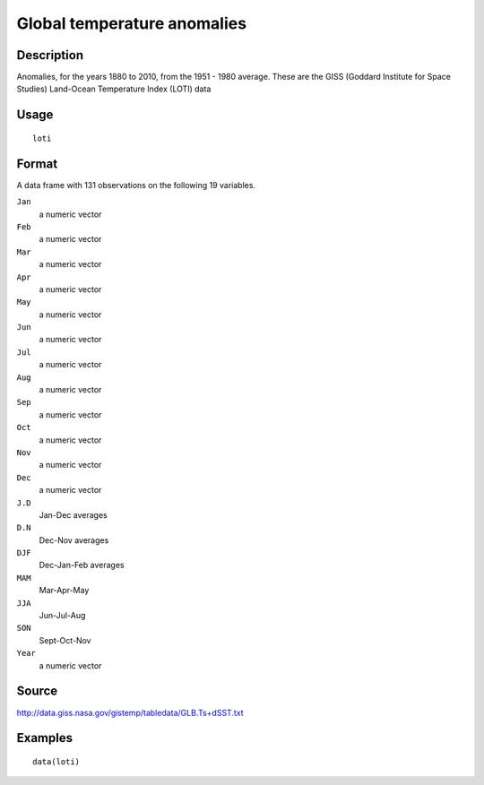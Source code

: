 +--------------------------------------+--------------------------------------+
| loti                                 |
| R Documentation                      |
+--------------------------------------+--------------------------------------+

Global temperature anomalies
----------------------------

Description
~~~~~~~~~~~

Anomalies, for the years 1880 to 2010, from the 1951 - 1980 average.
These are the GISS (Goddard Institute for Space Studies) Land-Ocean
Temperature Index (LOTI) data

Usage
~~~~~

::

    loti

Format
~~~~~~

A data frame with 131 observations on the following 19 variables.

``Jan``
    a numeric vector

``Feb``
    a numeric vector

``Mar``
    a numeric vector

``Apr``
    a numeric vector

``May``
    a numeric vector

``Jun``
    a numeric vector

``Jul``
    a numeric vector

``Aug``
    a numeric vector

``Sep``
    a numeric vector

``Oct``
    a numeric vector

``Nov``
    a numeric vector

``Dec``
    a numeric vector

``J.D``
    Jan-Dec averages

``D.N``
    Dec-Nov averages

``DJF``
    Dec-Jan-Feb averages

``MAM``
    Mar-Apr-May

``JJA``
    Jun-Jul-Aug

``SON``
    Sept-Oct-Nov

``Year``
    a numeric vector

Source
~~~~~~

http://data.giss.nasa.gov/gistemp/tabledata/GLB.Ts+dSST.txt

Examples
~~~~~~~~

::

    data(loti)

